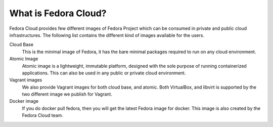 What is Fedora Cloud?
======================

Fedora Cloud provides few different images of Fedora Project which can be consumed
in private and public cloud infrastructures. The following list contains the different
kind of images available for the users.

Cloud Base
    This is the minimal image of Fedora, it has the bare minimal packages required to run on any cloud environment.

Atomic Image
    Atomic image is a lightweight, immutable platform, designed with the sole purpose of running containerized applications. This can also be used in any public or private cloud environment.

Vagrant images
    We also provide Vagrant images for both cloud base, and atomic. Both VirtualBox, and libvirt is supported by the two different image we publish for Vagrant.

Docker image
    If you do docker pull fedora, then you will get the latest Fedora image for docker. This image is also created by the Fedora Cloud team.
